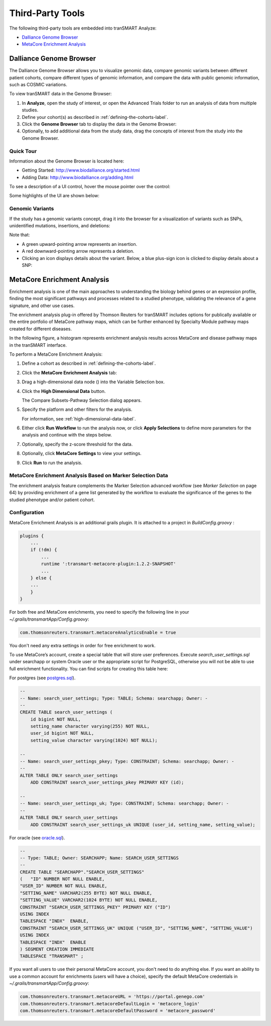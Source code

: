 Third-Party Tools
=================

The following third-party tools are embedded into tranSMART Analyze:

-  `Dalliance Genome Browser`_
-  `MetaCore Enrichment Analysis`_

.. _dalliance-genome-browser-label:

Dalliance Genome Browser
------------------------

The Dalliance Genome Browser allows you to visualize genomic data,
compare genomic variants between different patient cohorts, compare
different types of genomic information, and compare the data with public
genomic information, such as COSMIC variations.

To view tranSMART data in the Genome Browser:

#.  In **Analyze**, open the study of interest, or open the Advanced 
    Trials folder to run an analysis of data from multiple studies.

#.  Define your cohort(s) as described in :ref:`defining-the-cohorts-label`.

#.  Click the **Genome Browser** tab to display the data in the Genome Browser: 
    |image123|

#.  Optionally, to add additional data from the study data, drag the
    concepts of interest from the study into the Genome Browser.

Quick Tour
~~~~~~~~~~

Information about the Genome Browser is located here:

-  Getting Started: http://www.biodalliance.org/started.html

-  Adding Data: http://www.biodalliance.org/adding.html

To see a description of a UI control, hover the mouse pointer over the
control:

|image124|

Some highlights of the UI are shown below:

|image125|

Genomic Variants
~~~~~~~~~~~~~~~~

If the study has a genomic variants concept, drag it into the browser
for a visualization of variants such as SNPs, unidentified mutations,
insertions, and deletions:

|image126|

Note that:

-  A green upward-pointing arrow represents an insertion.

-  A red downward-pointing arrow represents a deletion.

-  Clicking an icon displays details about the variant. Below, a blue
   plus-sign icon is clicked to display details about a SNP:

|image127|

.. _metacore-enrichment-analysis-label:

MetaCore Enrichment Analysis
----------------------------

Enrichment analysis is one of the main approaches to understanding the
biology behind genes or an expression profile, finding the most
significant pathways and processes related to a studied phenotype,
validating the relevance of a gene signature, and other use cases.

The enrichment analysis plug-in offered by Thomson Reuters for tranSMART
includes options for publically available or the entire portfolio of
MetaCore pathway maps, which can be further enhanced by Specialty Module
pathway maps created for different diseases.

In the following figure, a histogram represents enrichment analysis
results across MetaCore and disease pathway maps in the tranSMART
interface.

|image128|

To perform a MetaCore Enrichment Analysis:

#.  Define a cohort as described in :ref:`defining-the-cohorts-label`.

#.  Click the **MetaCore Enrichment Analysis** tab:

    |image129|
 
#.  Drag a high-dimensional data node (|image89|) into the Variable
    Selection box.

#.  Click the **High Dimensional Data** button.

    The Compare Subsets-Pathway Selection dialog appears.

#.  Specify the platform and other filters for the analysis.

    For information, see :ref:`high-dimensional-data-label`.

#.  Either click **Run Workflow** to run the analysis now, or click
    **Apply Selections** to define more parameters for the analysis and
    continue with the steps below.

#.  Optionally, specify the z-score threshold for the data.

#.  Optionally, click **MetaCore Settings** to view your settings.

#.  Click **Run** to run the analysis.

MetaCore Enrichment Analysis Based on Marker Selection Data
~~~~~~~~~~~~~~~~~~~~~~~~~~~~~~~~~~~~~~~~~~~~~~~~~~~~~~~~~~~

The enrichment analysis feature complements the Marker Selection
advanced workflow (see *Marker Selection* on page 64) by providing
enrichment of a gene list generated by the workflow to evaluate the
significance of the genes to the studied phenotype and/or patient
cohort.

Configuration
~~~~~~~~~~~~~

MetaCore Enrichment Analysis is an additional grails plugin. It is
attached to a project in *BuildConfig.groovy* :

.. code:: java

    plugins {
        ...
        if (!dm) {
            ...
            runtime ':transmart-metacore-plugin:1.2.2-SNAPSHOT'
            ...
        } else {
        ...
        }
    }


For both free and MetaCore enrichments, you need to specify the
following line in your *~/.grails/transmartApp/Config.groovy*:

.. code::

    com.thomsonreuters.transmart.metacoreAnalyticsEnable = true

You don't need any extra settings in order for free enrichment to work.

To use MetaCore’s account, create a special table that will store user
preferences. Execute *search\_user\_settings.sql* under searchapp or
system Oracle user or the appropriate script for PostgreSQL, otherwise
you will not be able to use full enrichment functionality. You can find
scripts for creating this table here:

For postgres (see `postgres.sql`_).

.. code:: sql

    --
    -- Name: search_user_settings; Type: TABLE; Schema: searchapp; Owner: -
    --
    CREATE TABLE search_user_settings (
        id bigint NOT NULL,
        setting_name character varying(255) NOT NULL,
        user_id bigint NOT NULL,
        setting_value character varying(1024) NOT NULL);

    --
    -- Name: search_user_settings_pkey; Type: CONSTRAINT; Schema: searchapp; Owner: -
    --
    ALTER TABLE ONLY search_user_settings
        ADD CONSTRAINT search_user_settings_pkey PRIMARY KEY (id);

    --
    -- Name: search_user_settings_uk; Type: CONSTRAINT; Schema: searchapp; Owner: -
    --
    ALTER TABLE ONLY search_user_settings
        ADD CONSTRAINT search_user_settings_uk UNIQUE (user_id, setting_name, setting_value);


For oracle (see `oracle.sql`_).

.. code:: sql 

    --
    -- Type: TABLE; Owner: SEARCHAPP; Name: SEARCH_USER_SETTINGS
    --
    CREATE TABLE "SEARCHAPP"."SEARCH_USER_SETTINGS" 
    (	"ID" NUMBER NOT NULL ENABLE, 
    "USER_ID" NUMBER NOT NULL ENABLE, 
    "SETTING_NAME" VARCHAR2(255 BYTE) NOT NULL ENABLE, 
    "SETTING_VALUE" VARCHAR2(1024 BYTE) NOT NULL ENABLE, 
    CONSTRAINT "SEARCH_USER_SETTINGS_PKEY" PRIMARY KEY ("ID")
    USING INDEX
    TABLESPACE "INDX"  ENABLE, 
    CONSTRAINT "SEARCH_USER_SETTINGS_UK" UNIQUE ("USER_ID", "SETTING_NAME", "SETTING_VALUE")
    USING INDEX
    TABLESPACE "INDX"  ENABLE
    ) SEGMENT CREATION IMMEDIATE
    TABLESPACE "TRANSMART" ;


If you want all users to use their personal MetaCore account, you don't
need to do anything else. If you want an ability to use a common account
for enrichments (users will have a choice), specify the default MetaCore
credentials in *~/.grails/transmartApp/Config.groovy*:

.. code::

    com.thomsonreuters.transmart.metacoreURL = 'https://portal.genego.com'
    com.thomsonreuters.transmart.metacoreDefaultLogin = 'metacore_login'
    com.thomsonreuters.transmart.metacoreDefaultPassword = 'metacore_password'

.. _postgres.sql: https://github.com/transmart/transmart-data/tree/master/ddl/postgres/searchapp/search_user_settings.sql
.. _oracle.sql: https://github.com/transmart/transmart-data/blob/master/ddl/oracle/searchapp/search_user_settings.sql

.. |image89| image:: media/image89.png
   :width: 0.13540in
.. |image123| image:: media/image123.png
   :width: 6.00000in
   :height: 1.56389in
.. |image124| image:: media/image124.png
   :width: 5.10208in
   :height: 2.33333in
.. |image125| image:: media/image125.png
   :width: 6.95176in
   :height: 2.71875in
.. |image126| image:: media/image126.png
   :width: 5.79931in
   :height: 1.68750in
.. |image127| image:: media/image127.png
   :width: 3.46875in
   :height: 2.72117in
.. |image128| image:: media/image128.png
   :width: 7.27287in
   :height: 3.78125in
.. |image129| image:: media/image129.png
   :width: 6.26311in
   :height: 0.76042in
